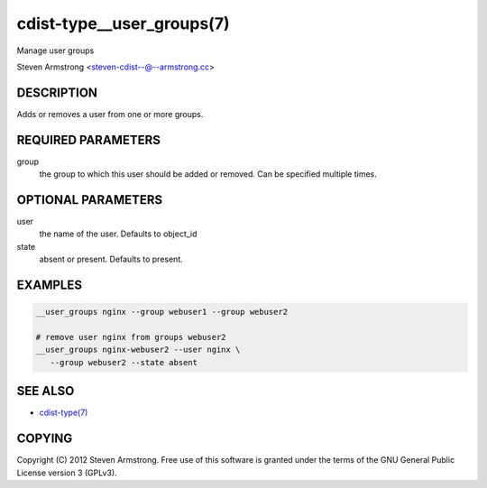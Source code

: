 cdist-type__user_groups(7)
==========================
Manage user groups

Steven Armstrong <steven-cdist--@--armstrong.cc>


DESCRIPTION
-----------
Adds or removes a user from one or more groups.


REQUIRED PARAMETERS
-------------------
group
   the group to which this user should be added or removed.
   Can be specified multiple times.


OPTIONAL PARAMETERS
-------------------
user
   the name of the user. Defaults to object_id

state
   absent or present. Defaults to present.


EXAMPLES
--------

.. code-block:: sh

    __user_groups nginx --group webuser1 --group webuser2

    # remove user nginx from groups webuser2
    __user_groups nginx-webuser2 --user nginx \
       --group webuser2 --state absent


SEE ALSO
--------
- `cdist-type(7) <cdist-type.html>`_


COPYING
-------
Copyright \(C) 2012 Steven Armstrong. Free use of this software is
granted under the terms of the GNU General Public License version 3 (GPLv3).
